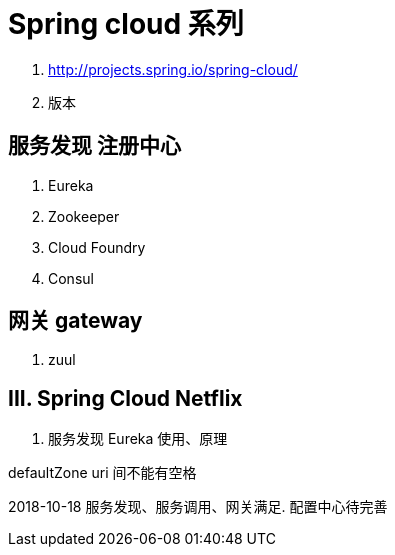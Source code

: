 = Spring cloud 系列

1. http://projects.spring.io/spring-cloud/
2. 版本

== 服务发现 注册中心
1. Eureka
2. Zookeeper
3. Cloud Foundry
4. Consul

== 网关 gateway
1. zuul

== III. Spring Cloud Netflix
1. 服务发现 Eureka 使用、原理


defaultZone uri 间不能有空格



2018-10-18 服务发现、服务调用、网关满足. 配置中心待完善